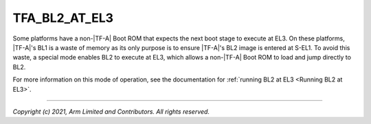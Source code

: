 TFA_BL2_AT_EL3
==============

.. default-domain:: cmake

.. variable:: TFA_BL2_AT_EL3

Some platforms have a non-|TF-A| Boot ROM that expects the next boot stage to
execute at EL3. On these platforms, |TF-A|'s BL1 is a waste of memory as its
only purpose is to ensure |TF-A|'s BL2 image is entered at S-EL1. To avoid this
waste, a special mode enables BL2 to execute at EL3, which allows a non-|TF-A|
Boot ROM to load and jump directly to BL2.

For more information on this mode of operation, see the documentation for
:ref:`running BL2 at EL3 <Running BL2 at EL3>`.

--------------

*Copyright (c) 2021, Arm Limited and Contributors. All rights reserved.*

